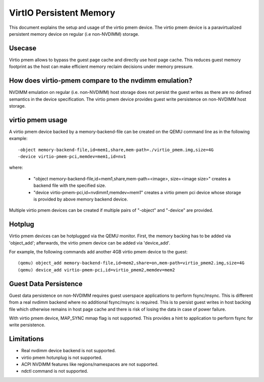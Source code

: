 VirtIO Persistent Memory
========================

This document explains the setup and usage of the virtio pmem device.
The virtio pmem device is a paravirtualized persistent memory device
on regular (i.e non-NVDIMM) storage.

Usecase
-------

Virtio pmem allows to bypass the guest page cache and directly use
host page cache. This reduces guest memory footprint as the host can
make efficient memory reclaim decisions under memory pressure.

How does virtio-pmem compare to the nvdimm emulation?
-----------------------------------------------------

NVDIMM emulation on regular (i.e. non-NVDIMM) host storage does not
persist the guest writes as there are no defined semantics in the device
specification. The virtio pmem device provides guest write persistence
on non-NVDIMM host storage.

virtio pmem usage
-----------------

A virtio pmem device backed by a memory-backend-file can be created on
the QEMU command line as in the following example::

    -object memory-backend-file,id=mem1,share,mem-path=./virtio_pmem.img,size=4G
    -device virtio-pmem-pci,memdev=mem1,id=nv1

where:

  - "object memory-backend-file,id=mem1,share,mem-path=<image>, size=<image size>"
    creates a backend file with the specified size.

  - "device virtio-pmem-pci,id=nvdimm1,memdev=mem1" creates a virtio pmem
    pci device whose storage is provided by above memory backend device.

Multiple virtio pmem devices can be created if multiple pairs of "-object"
and "-device" are provided.

Hotplug
-------

Virtio pmem devices can be hotplugged via the QEMU monitor. First, the
memory backing has to be added via 'object_add'; afterwards, the virtio
pmem device can be added via 'device_add'.

For example, the following commands add another 4GB virtio pmem device to
the guest::

 (qemu) object_add memory-backend-file,id=mem2,share=on,mem-path=virtio_pmem2.img,size=4G
 (qemu) device_add virtio-pmem-pci,id=virtio_pmem2,memdev=mem2

Guest Data Persistence
----------------------

Guest data persistence on non-NVDIMM requires guest userspace applications
to perform fsync/msync. This is different from a real nvdimm backend where
no additional fsync/msync is required. This is to persist guest writes in
host backing file which otherwise remains in host page cache and there is
risk of losing the data in case of power failure.

With virtio pmem device, MAP_SYNC mmap flag is not supported. This provides
a hint to application to perform fsync for write persistence.

Limitations
-----------

- Real nvdimm device backend is not supported.
- virtio pmem hotunplug is not supported.
- ACPI NVDIMM features like regions/namespaces are not supported.
- ndctl command is not supported.
